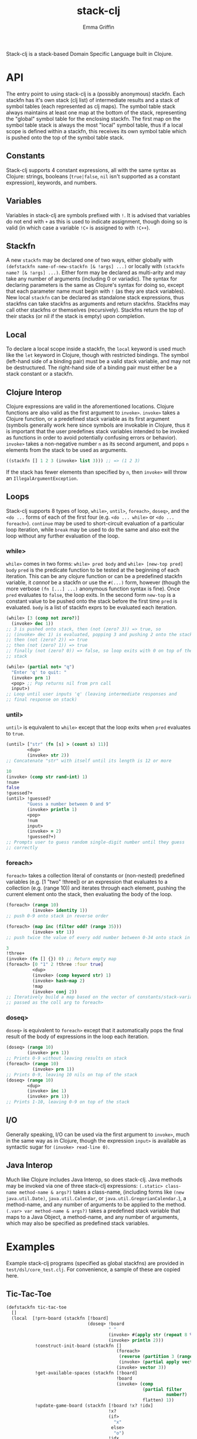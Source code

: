 #+TITLE: stack-clj
#+AUTHOR: Emma Griffin

Stack-clj is a stack-based Domain Specific Language built in Clojure.

* API
The entry point to using stack-clj is a (possibly anonymous) stackfn. Each
stackfn has it's own stack (clj list) of intermediate results and a stack of symbol tables (each represented as clj maps). The symbol table stack always maintains at least one map at the bottom of the stack, representing the "global" symbol table for the enclosing stackfn. The first map on the symbol table stack is always the most "local" symbol table, thus if a local scope is defined within a stackfn, this receives its own symbol table which is pushed onto the top of the symbol table stack.
** Constants
Stack-clj supports 4 constant expressions, all with the same syntax as Clojure: strings, booleans (~true|false~, ~nil~ isn't supported as a constant expression), keywords, and numbers.
** Variables
Variables in stack-clj are symbols prefixed with ~!~. It is advised that variables do not end with ~+~ as this is used to indicate assignment, though doing so is valid (in which case a variable ~!C+~ is assigned to with ~!C++~).
** Stackfn
A new ~stackfn~ may be declared one of two ways, either globally with
~(defstackfn name-of-new-stackfn [& !args] ...)~ or locally with
~(stackfn name? [& !args] ...)~. Either form may be declared as multi-arity and may take any number of arguments (including 0 or variadic). The syntax for declaring parameters is the same as Clojure's syntax for doing so, except that each parameter name must begin with ~!~ (as they are stack variables). New local ~stackfn~ can be declared as standalone stack expressions, thus stackfns can take stackfns as arguments and return stackfns. Stackfns may call other stackfns or themselves (recursively). Stackfns return the top of their stacks (or nil if the stack is empty) upon completion.
** Local
To declare a local scope inside a stackfn, the ~local~ keyword is used much like the ~let~ keyword in Clojure, though with restricted bindings. The symbol (left-hand side of a binding pair) must be a valid stack variable, and may not be destructured. The right-hand side of a binding pair must either be a stack constant or a stackfn.
** Clojure Interop
Clojure expressions are valid in the aforementioned locations. Clojure functions are also valid as the first argument to ~invoke>~. ~invoke>~ takes a Clojure function, or a predefined stack variable as its first argument (symbols generally work here since symbols are invokable in Clojure, thus it is important that the user predefines stack variables intended to be invoked as functions in order to avoid potentially confusing errors or behavior). ~invoke>~ takes a non-negative number ~n~ as its second argument, and pops ~n~ elements from the stack to be used as arguments.
#+BEGIN_SRC clojure
((stackfn [] 1 2 3 (invoke> list 3))) ;; => (1 2 3)
#+END_SRC

If the stack has fewer elements than specified by ~n~, then ~invoke>~ will throw an ~IllegalArgumentException~.
** Loops
Stack-clj supports 8 types of loop, ~while>~, ~until>~, ~foreach>~, ~doseq>~, and the ~<do ...~ forms of each of the first four (e.g. ~<do ... while>~ or ~<do ... foreach>~). ~continue~ may be used to short-circuit evaluation of a particular loop iteration, while ~break~ may be used to do the same and also exit the loop without any further evaluation of the loop.
*** while>
~while>~ comes in two forms:
  ~while> pred body~ and
  ~while> [new-top pred] body~
~pred~ is the predicate function to be tested at the beginning of each iteration. This can be any clojure function or can be a predefined stackfn variable, it /cannot/ be a stackfn or use the ~#(...)~ form, however (though the more verbose ~(fn [...] ...)~ anonymous function syntax is fine). Once ~pred~ evaluates to ~false~, the loop exits. In the second form ~new-top~ is a constant value to be pushed onto the stack before the first time ~pred~ is evaluated. ~body~ is a list of stackfn
exprs to be evaluated each iteration.
#+BEGIN_SRC clojure
(while> [3 (comp not zero?)]
  (invoke> dec 1))
;; 3 is pushed onto stack, then (not (zero? 3)) => true, so
;; (invoke> dec 1) is evaluated, popping 3 and pushing 2 onto the stack,
;; then (not (zero? 2)) => true
;; then (not (zero? 1)) => true
;; finally (not (zero? 0)) => false, so loop exits with 0 on top of the
;; stack
#+END_SRC
#+BEGIN_SRC clojure
(while> (partial not= "q")
  "Enter 'q' to quit: "
  (invoke> prn 1)
  <pop> ;; Pop returns nil from prn call
  input>)
;; Loop until user inputs 'q' (leaving intermediate responses and
;; final response on stack)
#+END_SRC
*** until>
~until>~ is equivalent to ~while>~ except that the loop exits when ~pred~ evaluates to ~true~.
#+BEGIN_SRC clojure
(until> ["str" (fn [s] > (count s) 11)]
        <dup>
        (invoke> str 2))
;; Concatenate "str" with itself until its length is 12 or more
#+END_SRC
#+BEGIN_SRC clojure
10
(invoke> (comp str rand-int) 1)
!num+
false
!guessed?+
(until> !guessed?
        "Guess a number between 0 and 9"
        (invoke> println 1)
        <pop>
        !num
        input>
        (invoke> = 2)
        !guessed?+)
;; Prompts user to guess random single-digit number until they guess
;; correctly
#+END_SRC
*** foreach>
~foreach>~ takes a collection literal of constants or (non-nested) predefined variables (e.g. [1 "two" !three]) or an expression that evaluates to a collection (e.g. (range 10)) and iterates through each element, pushing the current element onto the stack, then evaluating the body of the loop.
#+BEGIN_SRC clojure
(foreach> (range 10)
          (invoke> identity 1))
;; push 0-9 onto stack in reverse order
#+END_SRC
#+BEGIN_SRC clojure
(foreach> (map inc (filter odd? (range 35)))
          (invoke> str 1))
;; push twice the value of every odd number between 0-34 onto stack in reverse order, as strings
#+END_SRC
#+BEGIN_SRC clojure
3
!three+
(invoke> (fn [] {}) 0) ;; Return empty map
(foreach> [0 "1" 2 !three :four true]
          <dup>
          (invoke> (comp keyword str) 1)
          (invoke> hash-map 2)
          !map
          (invoke> conj 2))
;; Iteratively build a map based on the vector of constants/stack-variables
;; passed as the coll arg to foreach>
#+END_SRC
*** doseq>
~doseq>~ is equivalent to ~foreach>~ except that it automatically pops the final result of the body of expressions in the loop each iteration.
#+BEGIN_SRC clojure
(doseq> (range 10)
        (invoke> prn 1))
;; Prints 0-9 without leaving results on stack
(foreach> (range 10)
          (invoke> prn 1))
;; Prints 0-9, leaving 10 nils on top of the stack
(doseq> (range 10)
        <dup>
        (invoke> inc 1)
        (invoke> prn 1))
;; Prints 1-10, leaving 0-9 on top of the stack
#+END_SRC
** I/O
Generally speaking, I/O can be used via the first argument to ~invoke>~, much in the same way as in Clojure, though the expression ~input>~ is available as syntactic sugar for ~(invoke> read-line 0)~.
** Java Interop
Much like Clojure includes Java Interop, so does stack-clj. Java methods may be invoked via one of three stack-clj expressions:
~(.static> class-name method-name & args?)~ takes a class-name, (including forms like ~(new java.util.Date)~, ~java.util.Calendar~, or ~java.util.GregorianCalendar.~), a method-name, and any number of arguments to be applied to the method.
~(.var> var method-name & args?)~ takes a predefined stack variable that maps to a Java Object, a method-name, and any number of arguments, which may also be specified as predefined stack variables.

* Examples
Example stack-clj programs (specified as global stackfns) are provided in ~test/dsl/core_test.clj~. For convenience, a sample of these are copied here.

** Tic-Tac-Toe
#+BEGIN_SRC clojure
(defstackfn tic-tac-toe
  []
  (local  [!prn-board (stackfn [!board]
                               (doseq> !board
                                       " "
                                       (invoke> #(apply str (repeat 8 %)) 1)
                                       (invoke> println 2)))
           !construct-init-board (stackfn []
                                          (foreach>
                                           (reverse (partition 3 (range 10)))
                                           (invoke> (partial apply vector) 1))
                                          (invoke> vector 3))
           !get-available-spaces (stackfn [!board]
                                          !board
                                          (invoke> (comp
                                                    (partial filter
                                                             number?)
                                                    flatten) 1))
           !update-game-board (stackfn [!board !x? !idx]
                                       !x?
                                       (if>
                                         "x"
                                        else>
                                         "o")
                                       !idx
                                       !board
                                       (invoke> (fn [board idx mark]
                                                  (assoc-in board
                                                   [(quot idx 3) (mod idx 3)]
                                                   mark)) 3))
           !ai-turn (stackfn [!available-spaces !board]
                             !available-spaces
                             (invoke> count 1)
                             (invoke> rand-int 1)
                             !available-spaces
                             (invoke> nth 2)
                             false
                             !board
                             (invoke> !update-game-board 3))
           !column? (stackfn [!n0 !n1 !n2]
                             !n2 !n1 !n0
                             (invoke> (fn [n0 n1 n2]
                                        (apply = (map #(mod % 3)
                                                      (list n0 n1 n2))))
                                      3))
           !row? (stackfn [!n0 !n1 !n2]
                          (invoke> (fn [] (list 0 1 2)) 0)
                          (invoke> (fn [] (list 3 4 5)) 0)
                          (invoke> (fn [] (list 6 7 8)) 0)
                          !n2 !n1 !n0
                          (invoke> list 3)
                          (invoke> sort 1)
                          (invoke> (fn [ns case0 case1 case2]
                                     (or (= ns case0)
                                         (= ns case1)
                                         (= ns case2)))
                                   4))
           !diagonal? (stackfn [!n0 !n1 !n2]
                               (invoke> (fn [] (list 0 4 8)) 0)
                               (invoke> (fn [] (list 2 4 6)) 0)
                               !n2 !n1 !n0
                               (invoke> list 3)
                               (invoke> sort 1)
                               (invoke> (fn [ns case0 case1]
                                          (or (= ns case0)
                                              (= ns case1))) 3))
           !win? (stackfn [!ns]
                          ;; Unpack each element of !ns onto stack
                          (foreach> !ns
                                    (invoke> identity 1))
                          (invoke> !diagonal? 3)
                          (if>
                            true
                           else>
                            (foreach> !ns
                                    (invoke> identity 1))
                            (invoke> !row? 3)
                            (if>
                              true
                             else>
                              (foreach> !ns
                                        (invoke> identity 1))
                              (invoke> !column? 3))))
           ;; Return indices of xs placed on gameboard
           !get-xs (stackfn [!board]
                            !board
                            (invoke> flatten 1)
                            (invoke> (fn [board]
                                       (keep-indexed #(if (= %2 "x") %1)
                                                     board)) 1))
           ;; Return indices of os placed on gameboard
           !get-os (stackfn [!board]
                            !board
                            (invoke> flatten 1)
                            (invoke> (fn [board]
                                       (keep-indexed #(if (= %2 "o") %1)
                                                     board)) 1))
           ;; Get a cartesian product
           !cart (stackfn [!ns]
                          !ns
                          (invoke> (fn [ns]
                                     (into #{}
                                           (filter some?
                                                   (for [i ns
                                                         j ns
                                                         k ns]
                                                     (if (distinct? i j k)
                                                       #{i j k}))))) 1))
           ;; Returns "x" if x won, "o" if o won, and nil if game not yet
           ;; finished
           !get-winner (stackfn [!board]
                                !board
                                (invoke> !get-xs 1)
                                (invoke> !cart 1)
                                !cart-xs+
                                (foreach> !cart-xs
                                          <dup>
                                          (invoke> set? 1)
                                          (if>
                                            (invoke> !win? 1)
                                            !x-won?+
                                            !x-won?
                                            (if> "x" break)))
                                (invoke> (partial = "x") 1)
                                (if>
                                  "x"
                                 else>
                                  !board
                                  (invoke> !get-os 1)
                                  (invoke> !cart 1)
                                  !cart-os+
                                  (foreach> !cart-os
                                            <dup>
                                            (invoke> set? 1)
                                            (if>
                                              (invoke> !win? 1)
                                              !o-won?+
                                              !o-won?
                                              (if>
                                                "o"
                                                break)))
                                (invoke> (partial = "o") 1)
                                (if> "o" else> false)))
           !prompt-user (stackfn prompt-user [!board]
                                 !board
                                 (invoke> !get-available-spaces 1)
                                 <dup>
                                 "Input a number"
                                 "for your next move: "
                                 (invoke> #(println %2 %3 %1) 3)
                                 <pop>
                                 !board
                                 (invoke> !prn-board 1)
                                 <pop>
                                 input>
                                 (invoke> (fn str->int [s]
                                            (if (re-matches #"\d+" s)
                                               (read-string
                                                (re-matches #"\d+" s)))) 1)
                                 !in+
                                 (invoke> #(some #{%1} %2) 2)
                                 <dup>
                                 (if>
                                   true
                                   !board
                                   (invoke> !update-game-board 3)
                                   !board+
                                   <dup>
                                   (invoke> !get-available-spaces 1)
                                   ;; If a draw happens, it's always after the
                                   ;; player's move and before the AI's move
                                   <dup>
                                   (invoke> empty? 1)
                                   (if>
                                     ;; Check if x won
                                     !board
                                     (invoke> !get-winner 1)
                                     <dup>
                                     (invoke> string? 1)
                                     (if>
                                       "WINNER IS:"
                                       "!!!!!!!!!!!!!!!"
                                       (invoke> #(println %2 %3 %1) 3)
                                        !board
                                       (invoke> !prn-board 1)
                                      else>
                                       "Draw!"
                                       (invoke> println 1))
                                    else>
                                     (invoke> !ai-turn 2)
                                     "AI's move: "
                                     (invoke> println 1)
                                       <pop>
                                       !board+
                                       (invoke> !prn-board 1)
                                       !board
                                       (invoke> !get-winner 1)
                                       <dup>
                                       (invoke> string? 1)
                                       (if>
                                         "WINNER IS:"
                                         "!!!!!!!!!!!!!!!"
                                         (invoke> #(println %2 %3 %1) 3)
                                         !board
                                         (invoke> !prn-board 1)
                                        else>
                                         <pop>
                                         !board))
                                  else> ;; Check if space unavailable
                                   !in
                                   (invoke> number? 1)
                                   (if>
                                     "Invalid space entered!"
                                     (invoke> println 1)
                                     !board
                                     (invoke> prompt-user 1))))]

          "Welcome to Tic-Tac-Toe!"
          (invoke> println 1)
          <pop>
          (invoke> !construct-init-board 0)
          (<do
           (invoke> !prompt-user 1)
           while> vector?)))
#+END_SRC

** Fizzbuzz
#+BEGIN_SRC clojure
(defstackfn fizzbuzz
  []
  (local [!fizz-buzz (stackfn [!in]
                              !in
                              (invoke> (fn [x]
                                         (let [no-rem?
                                               (comp zero? (partial mod x))]
                                           (cond-> ""
                                             (no-rem? 3) (str "fizz")
                                             (no-rem? 5) (str "buzz"))))
                                       1))]
         (while> [0 int?]
          (invoke>
           (fn []
             (print
              "Enter a non-negative integer (enter anything else to exit): "))
             0)
          <pop>
          (invoke> read-line 0)
          (invoke> (fn str->int [s]
                     (if (re-matches #"\d+" s)
                       (read-string (re-matches #"\d+" s))))
                   1)
          <dup>
          (if>
            (invoke> !fizz-buzz 1)
            (invoke> println 1))
          <pop>)))
#+END_SRC
** Fibonacci
#+BEGIN_SRC clojure
(defstackfn fib
  [!n]
  !n
  (invoke> #(> % 1) 1)
  (if>
    !n
    (invoke> dec 1)
    (invoke> fib 1)
    !n
    (invoke> (comp dec dec) 1)
    (invoke> fib 1)
    (invoke> + 2)
   else>
    !n))
#+END_SRC
